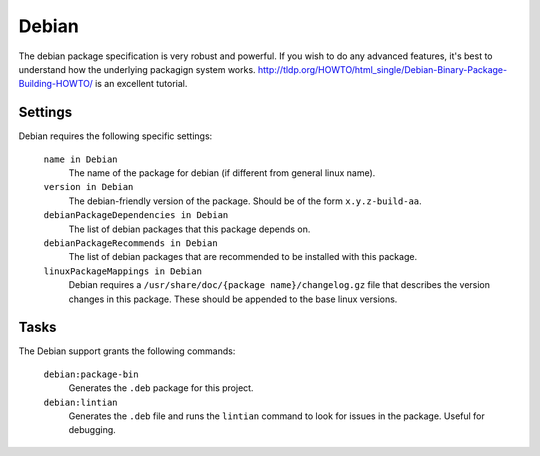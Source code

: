 Debian
======
The debian package specification is very robust and powerful.  If you wish to do any advanced features, it's best to understand how
the underlying packagign system works.  http://tldp.org/HOWTO/html_single/Debian-Binary-Package-Building-HOWTO/ is an excellent tutorial.


Settings
--------

Debian requires the following specific settings:

  ``name in Debian``
    The name of the package for debian (if different from general linux name).

  ``version in Debian``
    The debian-friendly version of the package.   Should be of the form ``x.y.z-build-aa``.

  ``debianPackageDependencies in Debian``
    The list of debian packages that this package depends on.

  ``debianPackageRecommends in Debian``
    The list of debian packages that are recommended to be installed with this package.

  ``linuxPackageMappings in Debian``
    Debian requires a ``/usr/share/doc/{package name}/changelog.gz`` file that describes
    the version changes in this package.   These should be appended to the base linux versions.


Tasks
-----

The Debian support grants the following commands:

  ``debian:package-bin``
    Generates the ``.deb`` package for this project.

  ``debian:lintian``
    Generates the ``.deb`` file and runs the ``lintian`` command to look for issues in the package.  Useful for debugging.
